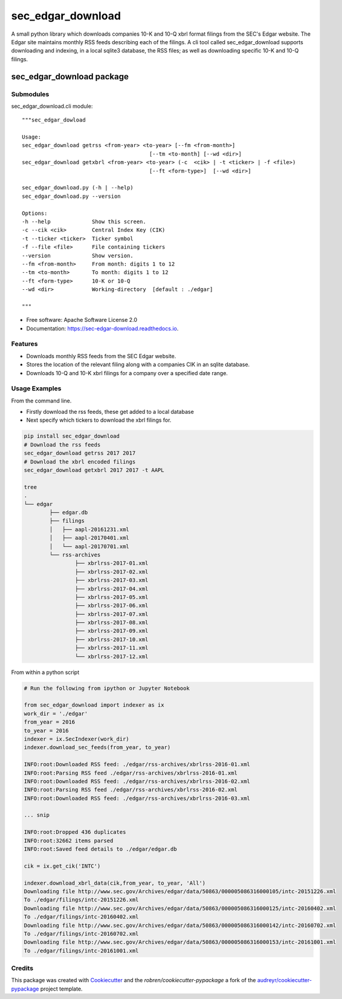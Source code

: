 ===============================
sec_edgar_download
===============================


.. image:: https://img.shields.io/pypi/v/sec_edgar_download.svg
        :target: https://pypi.python.org/pypi/sec_edgar_download

.. image:: https://img.shields.io/travis/robren/sec_edgar_download.svg
        :target: https://travis-ci.org/robren/sec_edgar_download

.. image:: https://readthedocs.org/projects/sec-edgar-download/badge/?version=latest
        :target: https://sec-edgar-download.readthedocs.io/en/latest/?badge=latest
        :alt: Documentation Status

.. image:: https://pyup.io/repos/github/robren/sec_edgar_download/shield.svg
     :target: https://pyup.io/repos/github/robren/sec_edgar_download/
     :alt: Updates

A small python library which downloads companies 10-K and 10-Q  xbrl format filings from
the SEC's Edgar website. The Edgar site maintains monthly RSS feeds describing
each of the filings. A cli tool called sec_edgar_download supports downloading
and indexing, in a local sqlite3 database,  the RSS files; as well as
downloading specific 10-K and 10-Q filings. 


sec_edgar_download package
==========================

Submodules
----------

sec_edgar_download.cli module::

    """sec_edgar_dowload

    Usage:
    sec_edgar_download getrss <from-year> <to-year> [--fm <from-month>]
                                            [--tm <to-month] [--wd <dir>]
    sec_edgar_download getxbrl <from-year> <to-year> (-c  <cik> | -t <ticker> | -f <file>)
                                            [--ft <form-type>]  [--wd <dir>]

    sec_edgar_download.py (-h | --help)
    sec_edgar_download.py --version

    Options:
    -h --help             Show this screen.
    -c --cik <cik>        Central Index Key (CIK)
    -t --ticker <ticker>  Ticker symbol
    -f --file <file>      File containing tickers
    --version             Show version.
    --fm <from-month>     From month: digits 1 to 12
    --tm <to-month>       To month: digits 1 to 12
    --ft <form-type>      10-K or 10-Q
    --wd <dir>            Working-directory  [default : ./edgar]

    """

* Free software: Apache Software License 2.0
* Documentation: https://sec-edgar-download.readthedocs.io.


Features
--------

- Downloads monthly RSS feeds from the SEC Edgar website.
- Stores the location of the relevant filing along with a companies CIK in an
  sqlite database.
- Downloads 10-Q and 10-K  xbrl filings for a company over a  specified date range.

Usage Examples
--------------

From the command line.

- Firstly download the rss feeds, these get added to a local database
- Next specify which tickers to download the xbrl filings for.

.. code:: bash

	pip install sec_edgar_download
	# Download the rss feeds
	sec_edgar_download getrss 2017 2017
	# Download the xbrl encoded filings
	sec_edgar_download getxbrl 2017 2017 -t AAPL
	
	tree
	.
	└── edgar
		├── edgar.db
		├── filings
		│   ├── aapl-20161231.xml
		│   ├── aapl-20170401.xml
		│   └── aapl-20170701.xml
		└── rss-archives
			├── xbrlrss-2017-01.xml
			├── xbrlrss-2017-02.xml
			├── xbrlrss-2017-03.xml
			├── xbrlrss-2017-04.xml
			├── xbrlrss-2017-05.xml
			├── xbrlrss-2017-06.xml
			├── xbrlrss-2017-07.xml
			├── xbrlrss-2017-08.xml
			├── xbrlrss-2017-09.xml
			├── xbrlrss-2017-10.xml
			├── xbrlrss-2017-11.xml
			└── xbrlrss-2017-12.xml

From within a python script

.. code:: bash

    # Run the following from ipython or Jupyter Notebook

    from sec_edgar_download import indexer as ix
    work_dir = './edgar'
    from_year = 2016
    to_year = 2016
    indexer = ix.SecIndexer(work_dir)
    indexer.download_sec_feeds(from_year, to_year)

    INFO:root:Downloaded RSS feed: ./edgar/rss-archives/xbrlrss-2016-01.xml
    INFO:root:Parsing RSS feed ./edgar/rss-archives/xbrlrss-2016-01.xml
    INFO:root:Downloaded RSS feed: ./edgar/rss-archives/xbrlrss-2016-02.xml
    INFO:root:Parsing RSS feed ./edgar/rss-archives/xbrlrss-2016-02.xml
    INFO:root:Downloaded RSS feed: ./edgar/rss-archives/xbrlrss-2016-03.xml

    ... snip

    INFO:root:Dropped 436 duplicates
    INFO:root:32662 items parsed
    INFO:root:Saved feed details to ./edgar/edgar.db

    cik = ix.get_cik('INTC')

    indexer.download_xbrl_data(cik,from_year, to_year, 'All')
    Downloading file http://www.sec.gov/Archives/edgar/data/50863/000005086316000105/intc-20151226.xml
    To ./edgar/filings/intc-20151226.xml
    Downloading file http://www.sec.gov/Archives/edgar/data/50863/000005086316000125/intc-20160402.xml
    To ./edgar/filings/intc-20160402.xml
    Downloading file http://www.sec.gov/Archives/edgar/data/50863/000005086316000142/intc-20160702.xml
    To ./edgar/filings/intc-20160702.xml
    Downloading file http://www.sec.gov/Archives/edgar/data/50863/000005086316000153/intc-20161001.xml
    To ./edgar/filings/intc-20161001.xml








Credits
---------

This package was created with Cookiecutter_ and the `robren/cookiecutter-pypackage` a fork of
the `audreyr/cookiecutter-pypackage`_ project template.

.. _`robren/cookiecutter-pypackage`: https://github.com/robren/cookiecutter-pypackage
.. _Cookiecutter: https://github.com/audreyr/cookiecutter
.. _`audreyr/cookiecutter-pypackage`: https://github.com/audreyr/cookiecutter-pypackage

